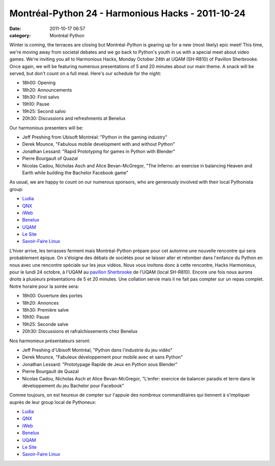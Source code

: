 Montréal-Python 24 - Harmonious Hacks - 2011-10-24
##################################################
:date: 2011-10-17 06:57
:category: Montréal Python

.. raw:: html

   <div>

.. raw:: html

   <div>

Winter is coming, the terraces are closing but Montréal-Python is
gearing up for a new (most likely) epic meet! This time, we're moving
away from societal debates and we go back to Python's youth in us with a
special meet about video games. We're inviting you all to Harmonious
Hacks, Monday October 24th at UQAM (SH-R810) of Pavillon Sherbrooke.
Once again, we will be featuring numerous presentations of 5 and 20
minutes about our main theme. A snack will be served, but don't count on
a full meal. Here's our schedule for the night:

-  18h00: Opening
-  18h20: Announcements
-  18h30: First salvo
-  19h10: Pause
-  19h25: Second salvo
-  20h30: Discussions and refreshments at Benelux

Our harmonious presenters will be:

-  Jeff Preshing from Ubisoft Montréal: "Python in the gaming industry"
-  Derek Mounce, "Fabulous mobile development with and without Python"
-  Jonathan Lessard: "Rapid Prototyping for games in Python with
   Blender"
-  Pierre Bourgault of Quazal
-  Nicolas Cadou, Nicholas Asch and Alice Bevan-McGregor, "The Inferno:
   an exercise in balancing Heaven and Earth while building the Bachelor
   Facebook game"

As usual, we are happy to count on our numerous sponsors, who are
generously involved with their local Pythonista group:

-  `Ludia`_
-  `QNX`_
-  `iWeb`_
-  `Benelux`_
-  `UQAM`_
-  `Le Site`_
-  `Savoir-Faire Linux`_

.. raw:: html

   </div>

.. raw:: html

   </div>

.. raw:: html

   <div>

L'hiver arrive, les terrasses ferment mais Montréal-Python prépare pour
cet automne une nouvelle rencontre qui sera probablement épique. On
s'éloigne des débats de sociétés pour se laisser aller et retomber dans
l'enfance du Python en nous avec une rencontre spéciale sur les jeux
vidéos. Nous vous invitons donc à cette rencontre, Hacks Harmonieux,
pour le lundi 24 octobre, à l'UQAM au `pavillon Sherbrooke`_ de l'UQAM
(local SH-R810). Encore une fois nous aurons droits à plusieurs
présentations de 5 et 20 minutes. Une collation servie mais il ne fait
pas compter sur un repas complet. Notre horaire pour la soirée sera:

-  18h00: Ouverture des portes
-  18h20: Annonces
-  18h30: Première salve
-  19h10: Pause
-  19h25: Seconde salve
-  20h30: Discussions et rafraîchissements chez Benelux

Nos harmonieux présentateurs seront:

-  Jeff Preshing d'Ubisoft Montréal, "Python dans l'industrie du jeu
   vidéo"
-  Derek Mounce, "Fabuleux développement pour mobile avec et sans
   Python"
-  Jonathan Lessard: "Prototypage Rapide de Jeux en Python sous Blender"
-  Pierre Bourgault de Quazal
-  Nicolas Cadou, Nicholas Asch et Alice Bevan-McGregor, "L'enfer:
   exercice de balancer paradis et terre dans le développement du jeu
   Bachelor pour Facebook"

Comme toujours, on est heureux de compter sur l'appuie des nombreux
commanditaires qui tiennent à s'impliquer auprès de leur group local de
Pythoneux:

-  `Ludia`_
-  `QNX`_
-  `iWeb`_
-  `Benelux`_
-  `UQAM`_
-  `Le Site`_
-  `Savoir-Faire Linux`_

.. raw:: html

   </div>

.. raw:: html

   </p>

.. _Ludia: http://www.ludia.com/
.. _QNX: http://www.qnx.com/
.. _iWeb: http://iweb.ca/
.. _Benelux: http://www.brasseriebenelux.com/
.. _UQAM: http://uqam.ca/
.. _Le Site: http://lesite.ca/
.. _Savoir-Faire Linux: http://savoirfairelinux.com/
.. _pavillon Sherbrooke: http://www.uqam.ca/campus/pavillons/sh.htm
